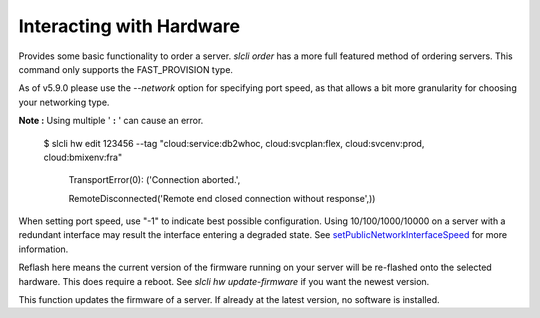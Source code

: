 .. _cli_hardware:

Interacting with Hardware
==============================


.. click:: SoftLayer.CLI.hardware.bandwidth:cli
   :prog: hardware bandwidth
   :show-nested:

.. click:: SoftLayer.CLI.hardware.cancel_reasons:cli
   :prog: hardware cancel-reasons
   :show-nested:

.. click:: SoftLayer.CLI.hardware.cancel:cli
   :prog: hardware cancel
   :show-nested:

.. click:: SoftLayer.CLI.hardware.create_options:cli
   :prog: hardware create-options
   :show-nested:

.. click:: SoftLayer.CLI.hardware.create:cli
   :prog: hardware create
   :show-nested:

.. click:: SoftLayer.CLI.hardware.monitoring:cli
   :prog: hardware monitoring
   :show-nested:


Provides some basic functionality to order a server. `slcli order` has a more full featured method of ordering servers. This command only supports the FAST_PROVISION type.

As of v5.9.0 please use the `--network` option for specifying port speed, as that allows a bit more granularity for choosing your networking type.

.. click:: SoftLayer.CLI.hardware.credentials:cli
   :prog: hardware credentials
   :show-nested:


.. click:: SoftLayer.CLI.hardware.detail:cli
   :prog: hardware detail
   :show-nested:

.. click:: SoftLayer.CLI.hardware.billing:cli
   :prog: hardware billing
   :show-nested:


.. click:: SoftLayer.CLI.hardware.edit:cli
   :prog: hardware edit
   :show-nested:

**Note :** Using multiple ' **:** ' can cause an error.

     $ slcli hw edit 123456 --tag "cloud:service:db2whoc, cloud:svcplan:flex, cloud:svcenv:prod, cloud:bmixenv:fra"

         TransportError(0): ('Connection aborted.',

         RemoteDisconnected('Remote end closed connection without response',))


When setting port speed, use "-1" to indicate best possible configuration. Using 10/100/1000/10000 on a server with a redundant interface may result the interface entering a degraded state. See `setPublicNetworkInterfaceSpeed <http://sldn.softlayer.com/reference/services/SoftLayer_Hardware_Server/setPublicNetworkInterfaceSpeed/>`_ for more information.

.. click:: SoftLayer.CLI.hardware.list:cli
   :prog: hardware list
   :show-nested:

.. click:: SoftLayer.CLI.hardware.power:power_cycle
   :prog: hardware power-cycle
   :show-nested:

.. click:: SoftLayer.CLI.hardware.power:power_off
   :prog: hardware power-off
   :show-nested:

.. click:: SoftLayer.CLI.hardware.power:power_on
   :prog: hardware power-on
   :show-nested:

.. click:: SoftLayer.CLI.hardware.power:reboot
   :prog: hardware reboot
   :show-nested:

.. click:: SoftLayer.CLI.hardware.reload:cli
   :prog: hardware reload
   :show-nested:

.. click:: SoftLayer.CLI.hardware.power:rescue
   :prog: hardware rescue

.. click:: SoftLayer.CLI.hardware.reflash_firmware:cli
   :prog: hardware reflash-firmware
   :show-nested:


Reflash here means the current version of the firmware running on your server will be re-flashed onto the selected hardware. This does require a reboot. See `slcli hw update-firmware` if you want the newest version.

.. click:: SoftLayer.CLI.hardware.update_firmware:cli
   :prog: hardware update-firmware
   :show-nested:


This function updates the firmware of a server. If already at the latest version, no software is installed. 

.. click:: SoftLayer.CLI.hardware.toggle_ipmi:cli
   :prog: hardware toggle-ipmi
   :show-nested:


.. click:: SoftLayer.CLI.hardware.ready:cli
   :prog: hardware ready
   :show-nested:

.. click:: SoftLayer.CLI.hardware.dns:cli
   :prog: hardware dns-sync
   :show-nested:

.. click:: SoftLayer.CLI.hardware.storage:cli
   :prog: hardware storage
   :show-nested:

.. click:: SoftLayer.CLI.hardware.authorize_storage:cli
   :prog: hardware authorize-storage
   :show-nested:

.. click:: SoftLayer.CLI.hardware.upgrade:cli
   :prog: hardware upgrade
   :show-nested:

.. click:: SoftLayer.CLI.hardware.sensor:cli
   :prog: hardware sensor
   :show-nested:

.. click:: SoftLayer.CLI.hardware.notifications:cli
   :prog: hardware notifications
   :show-nested:

.. click:: SoftLayer.CLI.hardware.notification_add:cli
   :prog: hardware notification-add
   :show-nested:

.. click:: SoftLayer.CLI.hardware.notification_delete:cli
   :prog: hardware notification-delete
   :show-nested:

.. click:: SoftLayer.CLI.hardware.create_credential:cli
   :prog: hardware create-credential
   :show-nested:
